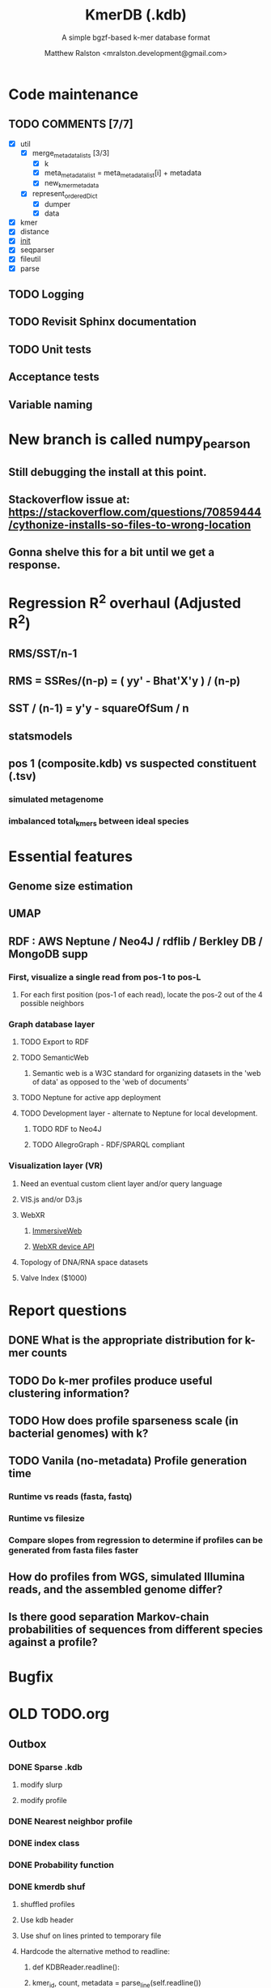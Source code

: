 #+TITLE: KmerDB (.kdb)
#+SUBTITLE: A simple bgzf-based k-mer database format
#+AUTHOR: Matthew Ralston <mralston.development@gmail.com>

# .kdb files should be debrujin graph databases
# The final prototype would be .bgzf format from biopython

* Code maintenance
** TODO COMMENTS [7/7]
DEADLINE: <2022-01-29 Sat> SCHEDULED: <2022-01-27 Thu>
  - [X] util
    - [X] merge_metadata_lists [3/3]
      - [X] k
      - [X] meta_metadata_list = meta_metadata_list[i] + metadata
      - [X] new_kmer_metadata
    - [X] represent_orderedDict
      - [X] dumper
      - [X] data
      
  - [X] kmer
  - [X] distance
  - [X] __init__
  - [X] seqparser
  - [X] fileutil
  - [X] parse
** TODO Logging
** TODO Revisit Sphinx documentation
** TODO Unit tests
** Acceptance tests
** Variable naming
* New branch is called numpy_pearson
** Still debugging the install at this point.
** Stackoverflow issue at: https://stackoverflow.com/questions/70859444/cythonize-installs-so-files-to-wrong-location
** Gonna shelve this for a bit until we get a response.

* Regression R^2 overhaul (Adjusted R^2)
** RMS/SST/n-1
** RMS = SSRes/(n-p) = ( yy' - Bhat'X'y ) / (n-p)
** SST / (n-1) = y'y - squareOfSum / n
** statsmodels
** pos 1 (composite.kdb) vs suspected constituent (.tsv)
*** simulated metagenome
*** imbalanced total_kmers between ideal species

* Essential features
** Genome size estimation
** UMAP
** RDF : AWS Neptune / Neo4J / rdflib / Berkley DB / MongoDB supp
*** First, visualize a single read from pos-1 to pos-L
**** For each first position (pos-1 of each read), locate the pos-2 out of the 4 possible neighbors
*** Graph database layer
**** TODO Export to RDF
**** TODO SemanticWeb
***** Semantic web is a W3C standard for organizing datasets in the 'web of data' as opposed to the 'web of documents'
**** TODO Neptune for active app deployment
**** TODO Development layer - alternate to Neptune for local development. 
***** TODO RDF to Neo4J
***** TODO AllegroGraph - RDF/SPARQL compliant
*** Visualization layer (VR)
**** Need an eventual custom client layer and/or query language
**** VIS.js and/or D3.js
**** WebXR
***** [[https://immersiveweb.dev][ImmersiveWeb]]
***** [[https://w3.org/TR/webxr][WebXR device API]]
**** Topology of DNA/RNA space datasets
**** Valve Index ($1000)


* Report questions
** DONE What is the appropriate distribution for k-mer counts
CLOSED: [2022-01-04 Tue 16:31]
** TODO Do k-mer profiles produce useful clustering information?
** TODO How does profile sparseness scale (in bacterial genomes) with k?
** TODO Vanila (no-metadata) Profile generation time
*** Runtime vs reads (fasta, fastq)
*** Runtime vs filesize 
*** Compare slopes from regression to determine if profiles can be generated from fasta files faster
** How do profiles from WGS, simulated Illumina reads, and the assembled genome differ?
** Is there good separation Markov-chain probabilities of sequences from different species against a profile?

* Bugfix
* OLD TODO.org
** Outbox
*** DONE Sparse .kdb
   CLOSED: [2021-01-07 Thu 21:37]
**** modify slurp
**** modify profile
*** DONE Nearest neighbor profile
   CLOSED: [2021-01-07 Thu 21:37]
*** DONE index class
   CLOSED: [2021-01-13 Wed 19:13]
*** DONE Probability function
   CLOSED: [2021-01-13 Wed 19:13]

*** DONE kmerdb shuf
   CLOSED: [2021-01-18 Mon 13:53]
**** shuffled profiles
**** Use kdb header
**** Use shuf on lines printed to temporary file
**** Hardcode the alternative method to readline:
***** def KDBReader.readline():
*****     kmer_id, count, metadata = parse_line(self.readline())
*****     assert type(kmer_id) is int, "kmer_id wasn't an integer when passed in from parse_line"
*****     assert type(count) is int, "count wasn't an integer when passed in from parse_line"
*****     assert type(metadata) is dict, "metadata wasn't a dict when passed in from parse_line
*****     return kmer_id, count, metadata
***** THEN DO THE ACTUAL HARDCODING OF THE ALTERNATIVE WHICH IS AS FOLLOWS
***** use readline to parse the counts, the count is all you need, populate that into a list
***** then convert that list into an nd.array and write it plus the index (enumerate) to disk
***** like you would do in profile
*** DONE store fasta/fastq offsets in the database
   CLOSED: [2021-01-26 Tue 18:33]
** Assessment of probability function
*** sequence length, starting position, strand
*** The length of the parameter space theta is 3
*** I gave the probability function the a MLE estimate of a sequence,
*** a subsequence for the genome the profile was made of
*** and then if we vary these parameters while calculating LoRs from same and other species
*** we can generate a pdf/distribution of the LoRs for other species
*** 
** Calculate more log-odds ratios
*** For known sequences against different lengths
*** For sequences simulated by ideal fasta (through what? we have frequencies, not distributions for the frequencies
*** We need an error model
*** The error to minimize
*** Well we have the probability of any k-mer
*** so we can walk from here to there
*** and we can compare the likelihood to a better null model.
*** An exact error model is to formal at this point. We need a better null model.
*** But if I don't and we do the probability of the k-mer than it would be a random walk through k-mer space..
*** and it would eventually produce the correct sequence through brute force.
*** The brute force method is to try random walks with the same initialized k-mer.
*** Then we do 

** Release 0.0.7
** Rmd report1
*** Results
**** Distribution fitting / model selection
**** PCA
**** kmerdb shuf on 3 of 30 metagenomes for k=1:12 + kPAL figure 
**** Median "distance" between profiles of pairwise comparison
*** Distribution analysis
*** Accurately describe kdb counting algorithm
**** althought the algorithm differs in its approach to fastq k-mer counting from fasta k-mer counting,
**** First, a selection of sequences is shredded into k-mers in memory
**** Second, the counts are tallied on-disk using SQLite3.
**** Third, the SQLite3 database iterator is used to pull row from row out and print line by line into the kdb datastructure.
**** Fourth, at this point, an index may be created.
*** Distribution fitting
**** Cullen-Frey
**** Negative binomial fit
**** Poissonian imitation (average, geom. mean, median, mode) [each] vs negative binomial fit to the data
*** Count normalization
**** Next, we want to judge the effect of DESeq2 normalization on the counts values.
**** We use a boxplot to address the null-hypothesis that DESeq2 normalization does not meaningfully harmonize each samples quartiles with one another.
**** We must check this often when addressing our normalized data because failure to normalize properly
**** due to an issue that is not library size or total counts, 
**** suggests another issue with the distribution of that sample.
**** State why we refuse to standardize the data at this point.

** TODO kmerdb transitions
*** transition probabilities of the primary sequence
*** [kmerdb.probability.transition(kdb, i, j) for i in range(N) for j in range(N)]
**** def transition(kdbrdr, kdbidx, i, j):
****   # type check
****   total = kdb.header["total_kmer_counts"]
****   kmer_id_i, count_i, neighbors_i = index.read_line(kdbrdr, kdbidx, i)
****   kmer_id_j, count_j, neighbors_j = index.read_line(kdbrdr, kdbidx, j)
****   # now check that i and j are neighbors (i.e. that their transition makes sense)
****   if kmer_id_j not in neighbors_i["suffixes"].values():
****     return 0.0
****   else:
****     qj = count_j/total
****     sum_qix = 0
****     for char, idx in neighbors_i["suffixes"].items():
****       kmer_id, count, _ = index.read_line(kdbrdr, kdbidx, idx)
****       if kmer_id is None or count is None:
****         kmer_id = idx
****         count   = 0
****       sum_qix += count/float(total)
****     if sum_qix == 0.0:
****       return 0.0
****     else:
****       return qj / sum_qix
** TODO kmerdb simulate
*** generate x fasta sequences of length L
*** write them to temporary file
*** read them into kdb file
*** prefix, suffix = os.path.splitext(filename)
*** assert suffix == ".kdb", "provided filename did not end in .kdb"
*** shutil.move(fasta, prefix + ".fa")
*** write kdb file (prefix + ".kdb")
** Rmd report2
*** algorithm profiling
*** kdb profile k x time x cpu (z)
**** we need to choose a range of k that is meaningful and explain why.
**** the choice of k of 8 - 12 is convenient because it means
**** we don't have to pay for extra memory. This will be managable on any number of cores
**** with at least 32 Gb of memory for about 20 samples.
**** According to the following graph, the uncompressed value of the sparse matrix in n x 4^k
**** may take gigabytes per profile in the low double digits.
**** but the value of these profiles grows exponentially with the increased cost as well.
**** so when we look at these genomes with this degree of sensitivity, which has been substantial in the literature in the neighborhood of k=10-12,
**** then suddenly we agree that more characterizations are possible and this places more value on the expected scaling behavior of this program.
**** The goal is most likely not to reinvent the wheel. Since this is an academic package at this point, we feel that it is necessary and important to couple this with a graph database
**** We have selected the RDF format going forward and expect that long term use of Amazon Neptune might be an important source of understanding that we can get from users uploading their graphs, sparse or otherwise, to a giant Neptune repository.
**** It could be an entirely new sequence database format.
*** kdb distance correlation <fasta|fastq>
** TODO profile reads sam/bam
*** use pysam to iterate over reads, creating a profile in the process.

** Likelihood of dataset given prior k-mer profiles
** Calculate graph properties indicative of de Bruijn graph collapse



** 'kmerdb random' sequence simulator
*** given a certain length of sequence N, suggest a sequence that best solves the k-mer abundance graph

*** Connect this to meme suite
*** Hypotheses:
**** Suppose that k-mer spectra have a positive and negative saturation direction.
**** In this way, more specific signals and antisignals could be surmissed from samples with enough resolution, temporal or otherwise resolved by covariates. 
**** Think of what could happen if the signals and antisignals were resolved on the order of genes, you could detect gene expression levels with it.
** kmerize
*** to use bed/gff features to select reads from bam/bai using pysam
*** and then creating sparse profiles for each feature
*** to split a bam according to gff/bed features, and putting that in an output directory
*** Learn the RDF spec
*** Think of a specification for each node.
* Manifold learning
** Isomap (derived from multidimensional scaling (MDS) or Kernel PCA)
*** Lower dimensional projectsion of the data preserving geodesic distances between all points
** (Modified) Locally Linear Embedding
*** Lower dimensional projection of the data preserving local neighborhood distances
*** locally_linear_embedding or LocallyLinearEmbedding with method="modified"
** t-SNE
*** While isomap, LLE, and variants are best tuited to unfold a single continuous low-dimensional manifold
*** t-SNE will focus on the local structure of the data and will tend to extract clustered local groups of samples.
*** This ability to group samples based on the local structure might be beneficial to visually disentangle a dataset that comprises several manifolds at once.

* TODO Comment code
* index class
** need b-tree library
*** https://pythonhosted.org/BTrees/
** input dictionary
*** given a int/float I want fast access to all keys greater than or less than the int/float
*** e.g. { 345: [line offsets], 346: [lineoffsets} sorted by the int/float
*** The following searches for all values greater-than(min) or less-than(max), flattening
*** list(itertools.chain.from_iterable(btree.values(min=int/float)))
* kdb annotator class (reworked into index class and better metadata specification)
*** TODO First, further specify kdb record shape
*** TODO Second specify kdb metadata shape/types/parsing routines
*** Annotate bools, floats (probability), tags, ints (connectivity/degree)
**** Eulerian as a tag or a bool?
*** Index should be designed to rapidly filter tags, rapidly search/filter/narrow on ints
* Index function
** kmer id index : parse header offset (done?), then use readline + .tell() to get offset
** count index : b-tree
*** sort k-mers by counts (in memory, not on file), then create b-tree, leafs are k-mer file indices (above)
** tag : hash index
** float, int indices : similar to count index above6
* Operations
** DONE Get all neighbors
   CLOSED: [2019-11-12 Tue 14:41]
*** Remove first/last letter, add one of the 3 other possible letters
*** 6 possible neighbors
** is_terminal = True if all neighbors of one direction have 0 count
** Eulerian walk (Maybe at the Python level and not the C-api)
*** Return a group of k-mers that have a complete walk

* DONE Format specification
  CLOSED: [2019-12-02 Mon 13:40]
** YAML header (first block) 
*** format version
*** choice of k
*** file name, sha256 checksums, number of reads, kmers added
*** comments
kdb_ver: 0.0.1
k: 14
files:
  - filename: 
    sha256: 
    md5: 
    total_reads: 
    total_kmers: 
    unique_kmers: 
  - filename: ...
comments:
** kmers (other blocks)
*** kmer id
*** count (exclude 0 count kmers?)
*** yaml metadata/neighboring k-mer ids
* toolkit
** DONE Reverse strand
   CLOSED: [2019-12-02 Mon 13:39]
** DONE utility functions
   CLOSED: [2019-12-02 Mon 13:39]
*** DONE translate kmers to/from binary encoding
    CLOSED: [2019-10-30 Wed 12:14]
*** DONE header validation
    CLOSED: [2019-11-12 Tue 14:32]
** DONE summary
   CLOSED: [2019-10-30 Wed 12:14]
*** print information from header
** DONE profile
   CLOSED: [2019-12-02 Mon 13:38]
*** VERIFY new profile is sum of individual profiles
**** for x in range(len(f.profile)):
****     final.profile[x] += f.profile[x]
*** closed
**** DONE kdb.file.checksums generates checksums of a file
     CLOSED: [2019-11-06 Wed 02:25]
**** DONE prof=array.array('H'); for x in range(4**k): prof.append(0)
     CLOSED: [2019-11-06 Wed 02:26]
**** DONE prof[sequenceToBinary(kmer)] += 1
     CLOSED: [2019-11-06 Wed 02:26]
**** DONE total_kmers += 1
     CLOSED: [2019-11-06 Wed 02:26]
**** DONE total_reads += 1
     CLOSED: [2019-11-06 Wed 02:26]
**** DONE unique_kmers = 4**k - prof.count(0)
     CLOSED: [2019-11-06 Wed 02:26]
**** DONE support multiple files
     CLOSED: [2019-11-12 Tue 14:31]
**** DONE generate streaming profile (file or [[https://gist.github.com/MatthewRalston/6641f45bdce19341f568264132b794de][S3 download to temp]])
     CLOSED: [2019-11-12 Tue 14:32]
**** DONE KDBReader.read_profile 
     CLOSED: [2019-11-12 Tue 14:31]
**** DONE KDBWriter.write_profile
     CLOSED: [2019-11-12 Tue 14:31]
** VERIFY similarity
*** cumulative formulas
**** these need to be calculated differently for efficiency/memory reasons
**** repetitive summation/multiplication and not direct to unit vector transformation
**** DONE 1. Pearson correlation coefficient of counts? of unit vector?
     CLOSED: [2019-11-07 Thu 13:03]
**** DONE 2. euclidean distance of unit vectors?
     CLOSED: [2019-11-07 Thu 13:03]
**** 3. sort by count of vector/index and Spearman
*** jaccard
**** presence/absence (k-mer is observed in both profiles? it's in the intersection
**** similar count within a tolerance... vs Spearman?
*** MUMi distance
** jsonify
*** transform the debrujin graph into json
** Partitioning experiment
*** Use khmer to partition reads from an example dataset
*** Similarity metrics between partition fastas and whole profile
*** Annotate kdb metadata to include Markov probabilities of single sequences to partition
*** How do we describe or select subgraphs based on the partition information?
**** Presence of Eulerian walk among partition AND if the eulerian walk extends too far into other partitions
**** Key reads AND k-mers involved in complex graph structures near partition bridges
**** Suggestions for deeper sequencing or skew in partition compositions to make up for low depth
**** Number of partition bridges vs subsampling
**** Number of partition bridges vs unique k-mer count / partition
**** Other metrics besides unique k-mer count
***** Overlap k-mer count
***** unique k-mers per total k-mers
***** unique k-mers per partitioned reads
*** How do we describe subgraph features worth considering, given the partition
**** Node connectivity stats
**** kdb filtering ( retrieve only k-mers with partition, connectivity, Markov probability cutoffs, participant in Eulerian walk)
** Other functions
*** Partitionizer (partition fasta and genomic fastas; completeness of each partition's capture of the ideal composite)
**** How much more data do I need from each partition to minimize bridges, maximize genomic coverage, and maximize orthogonality to other partitions
**** Given a partition fasta and a genomic fasta
**** Could estimate the sequencing depth and complexity required to minimize *most* partition bridges
**** Could also estimate the size and partitioning required to maximize partition orthogonality
*** Sampleizer (one genome fasta; dial up/back efforts in improving this partition/sampling)
**** Does my sampling protocol for this partition only have enough uniqueness to cover the one major walk, or is most of the data getting in the way of the other species at the current composite compositions?
**** How much of the genomic profile is covered by the partition?
**** At a certain orthogonality metric per sampling from the genomic fasta, does the amount of uniqueness orthogonality recovered by additional depth tend to clarify the partition, or obfuscate other operations on leading partitions?
*** Profilizer (all genome fastas; snapshot/metrics, as composite is improved)
**** Construct a perfect profile from all genomes and integrate
**** Similarities between individual profiles and perfect composite (Ideal distance metrics for each profile addition to perfect the composite)
**** Similarities between imperfect composite and perfect composite (How much orthogonality and completeness is currently recovered)
**** Similarities between imperfect partitions and perfect composite (How much orthogonality is lost due to current imperfect partitioning)
**** Similarities between imperfect composite and imperfect partitions (How much orthogonality is lost due to current imperfect partitioning)
*** walker (calculate Eulerian walks, i.e. walks that maximize path length under constrains (no node visited twice, etc.))
**** it's an optimization of some kind
**** under the constraint of 'no node visited twice'
**** maximize walk length (like the number of joins)
* Other functions
** chimera, duplications, transposon, contamination detection (kPAL)
** [[https://kpal.readthedocs.io/en/latest/method.html#distance-metrics][multiset distance/similarity (kPAL)]]
** Peak detection and modality analysis (single k-mer peak, low neighbors? broad k-mer abundance peaks?)
** k-mer spectrum plotting (ggplot? tsv?)
** sequencing error vs rare k-mer likelihoods (Kelley et all 2010 https://genomebiology.biomedcentral.com/articles/10.1186/gb-2010-11-11-r116)
** kdb filter for repetitive motifs/sequences?? 
** replace header (kdb header replace example.kdb example.yaml)
*** Leaving the count fields at 0 is okay, should recompute anyway
*** If the count fields are non-zero, then assume the values are correct

